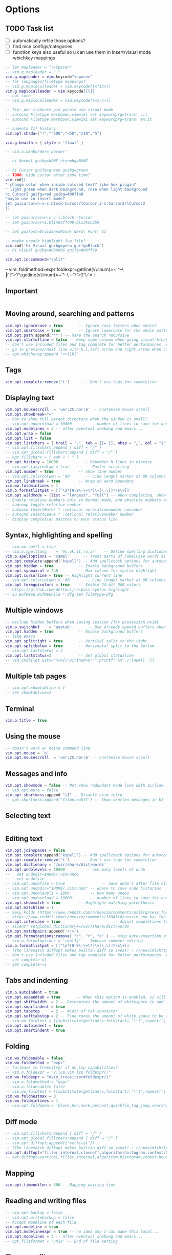 #+STARTUP: overview
#+OPTIONS: toc:2

* Options
:PROPERTIES:
:header-args: :tangle  ~/.config/nvim/lua/config/options.lua
:END:
** TODO Task list
- [ ] automatically refile those options?
- [ ] find nice configs/categories
- [ ] function keys also useful so u can use them in insert/visual mode whichkey mappings

#+begin_src lua
-- let mapleader = "\<Space>"
-- vim.g.mapleader = " "
vim.g.mapleader = vim.keycode"<space>"
-- for languages/filetype mappings?
-- vim.g.maplocalleader = vim.keycode[[<f15>]]
vim.g.maplocalleader = vim.keycode[[\]]
-- not sure
-- vim.g.maplocalleader = vim.keycode[[<c-c>]]

-- Tip: per tradurre più parole usa visual mode
-- autocmd Filetype markdown,vimwiki set keywordprg=trans\ :it
-- autocmd Filetype markdown,vimwiki set keywordprg=trans\ en:it

-- aumenta fzf history
vim.opt.shada={"!","'500","<50","s10","h"}

vim.g.health = { style = 'float' }

-- vim.o.winborder='border'

-- hi Normal guibg=NONE ctermbg=NONE

-- hi Cursor guifg=green guibg=green
-- TODO: hide cursor after some time?
vim.cmd[[
" change color when inside colored text? like hex plugin?
" light green when dark background, rose when light background
hi Cursor2 guifg=red guibg=#00ffa0
"maybe use in insert mode?
set guicursor=n-v-c:block-Cursor/lCursor,i-n:Cursor2/lCursor2
]]

-- set guicursor=n-c-v-i:block-nCursor
-- set guicursor=i:blinkoff400-blinkon250

-- set guifont=DroidSansMono\ Nerd\ Font\ 11

-- maybe create highlight.lua file?
vim.cmd('hi Visual guibg=peru guifg=Black')
-- hi Visual guibg=#000066 guifg=#00ff99

vim.opt.inccommand="split"
#+end_src

-- vim: foldmethod=expr foldexpr=getline(v\:lnum)=~'^--\ ┣'?'>1'\:getline(v\:lnum)=~'^--\ ─'?'>2'\:'=':

** Important
#+begin_src lua
#+end_src

** Moving around, searching and patterns
#+begin_src lua
vim.opt.ignorecase = true       -- Ignore case letters when search
vim.opt.smartcase = true        -- Ignore lowercase for the whole pattern
vim.opt.path:append('**') -- make the search recursive
vim.opt.startofline = false -- Keep same column when going visual-block column
-- don't use included files and tag complete for better performances. Add this to your vimrc for these options :
-- go to previous/next line with h,l,left arrow and right arrow when cursor reaches end/beginning of line
-- opt.whichwrap:append "<>[]hl"
#+end_src

** Tags
#+begin_src lua
vim.opt.complete:remove('t')      -- Don't use tags for completion
#+end_src

** Displaying text
#+begin_src lua
vim.opt.mousescroll  = 'ver:25,hor:6' -- Customize mouse scroll
vim.opt.showbreak="↪"
-- how to show full parent directory when the window is small?
-- vim.opt.undoreload = 10000        -- number of lines to save for undo
vim.opt.modelines = 3 -- after eventual shebang and emacs...
vim.opt.wrap = false
vim.opt.list = false
vim.opt.listchars = { trail = "-", tab = [[▸ ]], nbsp = "␣", eol = "$", extends = "❯", precedes ="❮" }
-- vim.opt.fillchars:append { diff = "╱" }
-- vim.opt_global.fillchars:append { diff = "╱" }
-- opt.fillchars = { eob = " " }
vim.opt.history = 10000           -- Remember N lines in history
-- vim.opt.lazyredraw = true       -- Faster scrolling
vim.opt.number = true           -- Show line number
-- vim.opt.colorcolumn = '80'      -- Line lenght marker at 80 columns
vim.opt.linebreak = true        -- Wrap on word boundary
vim.wo.foldminlines = 1
vim.o.formatlistpat = [[^\s*[0-9\-\+\*]\+[\.\)]*\s\+]]
vim.opt.wildmode = {list = "longest", "full"} -- When completing, show all options, insert common prefix, then iterate
-- Enable relative numbers only in Normal mode, and absolute numbers only in Insert mode
-- augroup toggle_relative_number
-- autocmd InsertEnter * :setlocal norelativenumber nonumber
-- autocmd InsertLeave * :setlocal relativenumber number
-- display completion matches on your status line
#+end_src

** Syntax, highlighting and spelling
#+begin_src lua
-- vim.wo.spell = true
-- vim.o.spelllang    = 'en,uk,it,ru,ar'   -- Define spelling dictionaries
vim.o.spelloptions = 'camel'      -- Treat parts of camelCase words as seprate words
vim.opt.complete:append('kspell') -- Add spellcheck options for autocomplete
vim.opt.hidden = true           -- Enable background buffers
vim.opt.synmaxcol = 240         -- Max column for syntax highlight
vim.opt.cursorline = true -- Highlight current line
-- vim.opt.colorcolumn = '80'      -- Line lenght marker at 80 columns
vim.opt.termguicolors = true    -- Enable 24-bit RGB colors
-- https://github.com/dettonijr/spass-syntax-highlight
-- au BufRead,BufNewFile *.dfg set filetype=dfg
#+end_src

** Multiple windows
#+begin_src lua
-- exclude hidden buffers when saving session {for possession.nvim}
vim.o.switchbuf    = 'usetab'       -- Use already opened buffers when switching
vim.opt.hidden = true           -- Enable background buffers
-- like emacs
vim.opt.splitright = true       -- Vertical split to the right
vim.opt.splitbelow = true       -- Horizontal split to the bottom
-- vim.opt.laststatus = 2
vim.opt.laststatus=3            -- Set global statusline
-- vim.cmd[[let &stc='%=%{v:virtnum>0?"":printf("%X",v:lnum)} ']]
#+end_src

** Multiple tab pages
#+begin_src lua
-- vim.opt.showtabline = 1
-- set showtabline=2
#+end_src

** Terminal
#+begin_src lua
vim.o.title = true
#+end_src

** Using the mouse
#+begin_src lua
-- doesn't work w/ noice command line
vim.opt.mouse = 'a'
vim.opt.mousescroll  = 'ver:25,hor:6' -- Customize mouse scroll
#+end_src

** Messages and info
#+begin_src lua
vim.opt.showmode = false -- Not show redundant mode line with airline
-- vim.opt.more = false
vim.opt.shortmess:append "sI" -- Disable nvim intro
-- opt.shortmess:append('filmnrxoOtT') -- Show shorten messages in UI
#+end_src

** Selecting text
#+begin_src lua
#+end_src

** Editing text
#+begin_src lua
vim.opt.joinspaces = false
vim.opt.complete:append('kspell') -- Add spellcheck options for autocomplete
vim.opt.complete:remove('t')      -- Don't use tags for completion
vim.opt.dictionary = '/usr/share/dict/words'
vim.opt.undolevels = 10000         -- use many levels of undo
--   set undodir=$HOME/.vim/undo
--   set undofile 
-- vim.opt.undofile = true                -- Save undo's after file closes
-- vim.opt.undodir="$HOME/.vim/undo" -- where to save undo histories
-- vim.opt.undolevels = 1000         -- How many undos
-- vim.opt.undoreload = 10000        -- number of lines to save for undo
vim.opt.showmatch = true        -- Highlight matching parenthesis
vim.opt.matchtime = 1
-- Sexy Folds (https://www.reddit.com/r/neovim/comments/psl8rq/sexy_folds/)
-- https://www.reddit.com/r/neovim/comments/1h34lr4/neovim_now_has_the_builtin_lsp_folding_support/
vim.opt.infercase = true                       -- Adjust completions to match case
-- silent! setglobal dictionary+=/usr/share/dict/words
vim.opt.matchpairs:append('<:>')
vim.opt.formatoptions:remove{ "c", "r", "o" } -- stop auto-insertion of comment symbols.
-- vim.o.formatoptions = 'rqnl1j' -- Improve comment editing
vim.o.formatlistpat = [[^\s*[0-9\-\+\*]\+[\.\)]*\s\+]]
-- [The linematch diffopt makes builtin diff so sweat! : r/neovim](https://www.reddit.com/r/neovim/comments/1ihpvaf/the_linematch_diffopt_makes_builtin_diff_so_sweat/)
-- don't use included files and tag complete for better performances. Add this to your vimrc for these options :
-- set complete-=t
-- set complete-=i
#+end_src

** Tabs and indenting
#+begin_src lua
vim.o.autoindent = true
vim.opt.expandtab = true       -- When this option is enabled, vi will use spaces instead of tabs
vim.opt.shiftwidth  = 2 -- Determines the amount of whitespace to add in normal mode
vim.opt.smartindent = true
vim.opt.tabstop     = 2 -- Width of tab character
vim.opt.softtabstop = 2 -- Fine tunes the amount of white space to be added
-- vim.wo.foldtext = [[substitute(getline(v:foldstart),'\\t',repeat('\ ',&tabstop),'g').'...'.trim(getline(v:foldend)) ]]
vim.opt.autoindent = true
vim.opt.smartindent = true
#+end_src

** Folding
#+begin_src lua
vim.wo.foldenable = false
vim.wo.foldmethod = "expr"
-- fallback to treesitter if no lsp capabilities?
-- vim.o.foldexpr = "v:lua.vim.lsp.foldexpr()"
vim.wo.foldexpr = "nvim_treesitter#foldexpr()"
-- vim.o.foldmethod = "expr"
-- vim.o.foldenable= false
-- vim.wo.foldtext = [[substitute(getline(v:foldstart),'\\t',repeat('\ ',&tabstop),'g').'...'.trim(getline(v:foldend)) ]]
vim.wo.foldnestmax = 3
vim.wo.foldminlines = 1
-- vim.opt.foldopen = 'block,hor,mark,percent,quickfix,tag,jump,search,undo' -- What movements open folds
#+end_src

** Diff mode
#+begin_src lua
-- vim.opt.fillchars:append { diff = "╱" }
-- vim.opt_global.fillchars:append { diff = "╱" }
-- vim.opt.diffopt:append({'vertical'})
-- [The linematch diffopt makes builtin diff so sweat! : r/neovim](https://www.reddit.com/r/neovim/comments/1ihpvaf/the_linematch_diffopt_makes_builtin_diff_so_sweat/)
vim.opt.diffopt="filler,internal,closeoff,algorithm:histogram,context:5,linematch:60"
-- set diffopt=vertical,filler,internal,algorithm:histogram,indent-heuristic
#+end_src

** Mapping
#+begin_src lua
vim.opt.timeoutlen = 500 -- Mapping waiting time
#+end_src

** Reading and writing files
#+begin_src lua
-- vim.opt.backup = false
-- vim.opt.writebackup = false
-- Accept modeline of each file
vim.opt.modeline = true
vim.opt.modelineexpr = true -- no idea why I can make this local...
vim.opt.modelines = 3 -- after eventual shebang and emacs...
-- opt.fileformat = 'unix' -- End of file setting
#+end_src

** The swap file
#+begin_src lua
-- how to show full parent directory when the window is small?
-- vim.opt.swapfile = false
vim.opt.updatetime = 250        -- ms to wait for trigger an event
#+end_src

** Command line editing
#+begin_src lua
vim.opt.history = 10000           -- Remember N lines in history
vim.opt.wildmode = {list = "longest", "full"} -- When completing, show all options, insert common prefix, then iterate
vim.opt.wildignore = 'deps,.svn,CVS,.git,.hg,*.o,*.a,*.class,*.mo,*.la,*.so,*.obj,*.swp,*.jpg,*.png,*.xpm,*.gif,.DS_Store,*.aux,*.out,*.toc'
-- ignore builtin colorschemes for Snacks.picker.colorschemes()
vim.opt.wildignore:append(vim.api.nvim_get_runtime_file("colors/*.{vim,lua}", true))
vim.opt.wildmenu = true
#+end_src

** Executing external commands
#+begin_src lua
#+end_src

** Running make and jumping to errors (quickfix)
#+begin_src lua
#+end_src

** Language specific
#+begin_src lua
#+end_src

** Multi-byte characters
#+begin_src lua
-- opt.fileencoding = 'utf-8'
vim.opt.encoding = "utf-8"
#+end_src

** Various
#+begin_src lua
vim.g.sessionoptions = "buffers,curdir,folds,help,tabpages,winsize,terminal" -- removed blank
vim.opt.sessionoptions:remove('buffers')
vim.wo.signcolumn = "yes:1"
vim.o.exrc=true
#+end_src

** TODO Refile
#+begin_src lua
vim.o.pumborder = 'rounded'
vim.api.nvim_set_hl(0, 'Pmenu', { bg = 'NONE' })
vim.api.nvim_set_hl(0, 'PmenuBorder', { bg = 'NONE', fg = "#CC6600" })
#+end_src

* Keymaps
:PROPERTIES:
:header-args: :tangle  ~/.config/nvim/lua/config/keymaps.lua
:END:

** Conventions
- Never use literal spaces in a mapping, use <space> (formatting may take those away and it's more explicit):
  - be explicit with final space: ={ '<leader>gC', ':Git commit -v -q<space>' }=
- Don't use leader(s) mappings for operators (ex: surround), use them for general plugin mappings that don't define an operator (or text object of course)
- Capitalize desc field: rg 'desc\s*=\s*\W+[a-z]' --vimgrep |v -q-
- Take inspiration from emacs/nano mappings 

** Task list

- [ ] Translation: ~ -> synonym (Google):-nnoremap <leader>~ thesanosaurus :)) (google trans command line synonym)

#+begin_src lua
-- find better way for comment string of multiple chars
-- vim: foldmethod=expr foldexpr=getline(v\:lnum)=~'^--\ ┣'?'>1'\:getline(v\:lnum)=~'^--\ ─'?'>2'\:'=':

---see https://github.com/nvim-mini/mini.nvim/blob/91f7a680fe5765b68456ab6e7b910d478da083b9/lua/mini/basics.lua#L548-L549

-- https://gist.github.com/kawarimidoll/496cb16b40af33e8d84daff6dde8a16f
-- maybe use 'a' like in :h 'mouse'
-- local all = vim.fn.split('nvsxoilct', [[.\zs]])
local all = vim.fn.split('nvsxoilt', [[.\zs]])
-- modes = { "n", "v", "x", "s", "o", "i", "c", "t" },

 -- scriptease mapping? fallback to that/syntax if no treesitter...
 -- works with right click too
vim.keymap.set('n', 'zS', '<cmd>Inspect<CR>')

---see [How to insert newline without entering insert mode? : r/neovim](https://www.reddit.com/r/neovim/comments/10kah18/how_to_insert_newline_without_entering_insert_mode/)
-- Add empty lines before and after cursor line
-- vim.keymap.set('n', '<c-s-cr>', "<Cmd>call append(line('.') - 1, repeat([''], v:count1))<CR>")
-- vim.keymap.set('n', '<c-cr>', "<Cmd>call append(line('.'),     repeat([''], v:count1))<CR>")

-- add mapping in visual mode for commenting and adding todo, etc... (using v:count and gc), like 4gc for HACK or something

-- vim.keymap.set('n','<leader>N','<cmd>tabnew|e /tmp/notes.anki|set ft=anki<cr>')
-- vim.cmd[[
-- " I'd like to know if there's not a window above, if not use <c-w>j
-- nnoremap <expr> k v:count1>=line('.')?'<c-w>k':'k'
-- " I'd like to know if there's not a window below, if not use <c-w>k
-- nnoremap <expr> j v:count1>line('$')-line('.')?'<c-w>j':'j'
-- nnoremap <expr> h v:count1>=charcol('.')?'<c-w>h':'h'
-- nnoremap <expr> l v:count1>charcol('$')-1-charcol('.')?'<c-w>l':'l'
-- ]]

-- /usr/local/share/nvim/runtime/doc/cmdline.txt
-- how to never make it quit? like a repl
vim.cmd([[autocmd CmdwinEnter * map <buffer> <C-CR> <CR>q:]])

-- vim-for-php-programmers.pdf
-- map CTRL-L to piece-wise copying of the line above the current one
-- vim.keymap.set('i','<C-L>', '@@@<ESC>hhkywjl?@@@<CR>P/@@@<CR>3s')
-- fixa per copiare word?
-- these two show up in which-key, FIX
-- vim.keymap.set('i','yW', '@@@<ESC>hhkywjl?@@@<CR>P/@@@<CR>3s')
-- vim.keymap.set('i','yw', '@@@<ESC>hhjywkl?@@@<CR>P/@@@<CR>3s')

-- paste but leave empty lines above/below
-- vim.keymap.set('n', "<KEY>",[[o<esc>p]])
-- vim.keymap.set('n', "<KEY>",[[O<esc>P]])

-- vim.keymap.set('n', 'z<C-g>', "<cmd>call setreg('+', getreg('%').'#'.line('.'))<CR><C-g>")

-- vim.keymap.set('c', '<c-s>', "submatch")
-- check if \= before though
-- vim.keymap.set('c', '\d (da 0 a 9)', "submatch (da0 a 9)")

-- kinda cool: mappings similar to the one with <++> as placeholder
-- vim.keymap.set('n', '<space><space>', "<CMD>bmod<CR>")

--select whatever's just been pasted, or read into the buffer via :r! etc, respecting line/char visual mode. (https://www.reddit.com/r/vim/comments/4aab93/weekly_vim_tips_and_tricks_thread_1/)
-- vim.keymap.set('n', 'gV', function() return '`[' .. vim.fn.strpart(vim.fn.getregtype(), 0, 1) .. '`]' end, { expr = true })
vim.keymap.set('n', 'gV', function() vim.api.nvim_feedkeys("`[" .. vim.fn.strpart(vim.fn.getregtype(), 0, 1) .. "`]", "n", false) end, { desc =  "Switch to VISUAL using last paste/change" })

-- vim.keymap.set("n", "gV", [['`[' . strpart(getregtype(), 0, 1) . '`]']], { expr = true })

-- TODO: control
vim.keymap.set('!',[[<M-\>]], [[<CMD>s/\(^.*\zs\(\s*\)\)\%#\s*/\=cursor(0,strlen(submatch(1))-strlen(submatch(2)))<CR>]])

-- vim.keymap.set('n', '<C-S-R>', "<CMD>exec 'undo' undotree()['seq_last']<CR>")

-- https://github.com/LazyVim/LazyVim/blob/13a4a84e3485a36e64055365665a45dc82b6bf71/lua/lazyvim/config/keymaps.lua#L64
-- Add undo break-points
vim.keymap.set("i", ",", ",<c-g>u")
vim.keymap.set("i", ".", ".<c-g>u")
vim.keymap.set("i", ";", ";<c-g>u")
vim.keymap.set("t", "<s-esc>", [[<c-\><c-n>]])
-- vim.keymap.set("n", "<s-esc>", [[]])

#+end_src

** File Operations
#+begin_src lua
-- INFO: "<C-R>=expand("%:t")<CR>" -> expands the current filename in the command line

-- from https://yazi-rs.github.io/docs/quick-start
-- what about g<c-y>? y and then modifier?
vim.keymap.set('n', [[<space>yy]], [[<cmd>let @" = expand("%:p")->fnamemodify(':~')   | echo 'cb> ' . @"<CR>]])
vim.keymap.set('n', [[<space>yd]], [[<cmd>let @" = expand("%:p:h")->fnamemodify(':~') | echo 'cb> ' . @"<CR>]])
vim.keymap.set('n', [[<space>yf]], [[<cmd>let @" = expand("%:p:t")->fnamemodify(':~') | echo 'cb> ' . @"<CR>]])
-- n stands for name? good if so
vim.keymap.set('n', [[<space>yn]], [[<cmd>let @" = expand("%:p:r")->fnamemodify(':~') | echo 'cb> ' . @"<CR>]])
-- yank filename + line [souce :))]
vim.keymap.set('n', [[<space>yl]], [[<cmd>let @" = expand("%:p")->fnamemodify(':~') .. ":" .. line(".")   | echo 'cb> ' . @"<CR>]])

-- also create concatente yank
-- create also for normal mode
-- maybe also add last line?
vim.keymap.set('x','<space>y',function()
		  vim.cmd.norm('y')
        vim.fn.setreg(vim.v.register, vim.list_extend({vim.fn.fnamemodify(vim.fn.expand("%:p"),':~') .. ":" .. vim.fn.line("'<")},vim.fn.getreg(vim.v.register,'',true)))
end)

-- create one that instead insert the current block header (function, class, etc...) with its line number ofc (for context)
-- vim.keymap.set('x','<leader>y',function()

vim.keymap.set('n','<leader>gg','<cmd>w !gh gist create -<cr>',{desc="Create private gist"})
vim.keymap.set('x','<leader>gg',':w !gh gist create -<cr>',{desc="Create private gist"})
vim.keymap.set('n','<leader>gG','<cmd>w !gh gist create -p -<cr>',{desc="Create public gist"})
vim.keymap.set('x','<leader>gG',':w !gh gist create -p -<cr>',{desc="Create public gist"})

-- ┣ Insert and append inside text object
-- https://gist.github.com/wellle/9289224

-- usa kanata for these, and/or comfy j<.> mapping in insert mode
vim.cmd([[
" insert and append inside text object (it's cool with remote flash.nvim's operator)
" use same mappings as adding separator at start/end of line, like <leader>, (start) | ,: (end) -> c (or other letter) <leader> | c:
" nnoremap <silent> s :set opfunc=Append<CR>g@
" nnoremap <silent> S :set opfunc=Insert<CR>g@

"nnoremap <silent> <A-h> :set opfunc=Insert<CR>g@
"nnoremap <silent> <A-l> :set opfunc=Append<CR>g@
" actually useless, since you have 4 combinations with {A,I} and {a,i}
" nnoremap <silent> <f13>k :set opfunc=Append<CR>g@
" nnoremap <silent> <f13>j :set opfunc=Insert<CR>g@

" maybe make this work with mini-ai and also make four mappings: {before,after}\ {initial,final}\ text\ object\; (MiniAi.move_cursor() and g[)
" actually it already works: sib, sab, Sib, Sab
function! Append(type, ...)
" change inside n character? use v:count (or to add spaces/newlines)
" normal! `]
normal! `]
" make this work with treesitter-textobjects like loop, etc... (modify if condition); actually, you could do cIVif to force linewise motion
if a:type == 'char'
call feedkeys("a", 'n')
else
call feedkeys("o", 'n')
endif
endfunction
function! Insert(type, ...)
normal! `[
if a:type == 'char'
call feedkeys("i", 'n')
else
call feedkeys("O", 'n')
endif
endfunction


]])

-----------------------------------------------------------
---- How to apply operator to all text objects inside a region?
-----------------------------------------------------------

---@see https://github.com/ibhagwan/fzf-lua/issues/532#issuecomment-1269523365
vim.keymap.set('t', '<M-r>', [['<C-\><C-N>"'.nr2char(getchar()).'pi']], { expr = true })

-- https://github.com/rdpopov/nvim-sak
-- TODO: just one undo block?
vim.keymap.set('x','<space><space>', ":normal ",{desc="Execute normal mode command over visual selection"})

-- https://www.reddit.com/r/neovim/comments/pibo9c/how_to_focus_an_opened_floating_window/
-- <c-w><space> similar to i3 mapping win+space
vim.cmd([[function! s:GotoFirstFloat() abort
for w in range(1, winnr('$'))
let c = nvim_win_get_config(win_getid(w))
if c.focusable && !empty(c.relative)
execute w . 'wincmd w'
endif
endfor
endfunction
noremap <f16><space> :<c-u>call <sid>GotoFirstFloat()<cr>]])

-- vim.cmd[[cmap <M-C-e> <c-\>eexpandcmd(getcmdline())<CR>]]
vim.keymap.set('c','<M-C-e>',[[<c-\>eexpandcmd(getcmdline())<CR>]])

-- https://www.reddit.com/r/neovim/comments/1be2fty/comment/kusw4dl/?utm_source=share&utm_medium=web3x&utm_name=web3xcss&utm_term=1&utm_content=share_button
-- vim.keymap.set('i', 'df', '<c-o>', { desc = 'Ergonomic <C-o>' })
-- vim.keymap.set('i', 'fd', '<c-o>', { desc = 'Ergonomic <C-o>' })
-- vim.keymap.set('i', 'jd', '<c-o>', { desc = 'Ergonomic <C-o>' })

-- endif
-- doesn't seem to work in kitty
-- vim.keymap.set('n','<c-s-k>','<CMD>exe "abo " ..  (v:count ?? "") .. "split"<cr>')
-- vim.keymap.set('n','<c-s-h>','<CMD>exe "abo " ..  (v:count ?? "") .. "vsplit"<cr>')
-- vim.keymap.set('n','<c-s-j>','<CMD>exe "rightbelow " ..  (v:count ?? "") .. "split"<cr>')
-- vim.keymap.set('n','<c-s-l>','<CMD>exe "rightbelow " ..  (v:count ?? "") .. "vsplit"<cr>')
-- -- cool mappings
-- vim.keymap.set('n','<c-w>k','<CMD>exe "abo " ..  (v:count ?? "") .. "new|startinsert"<cr>')
-- vim.keymap.set('n','<c-w>h','<CMD>exe "abo " ..  (v:count ?? "") .. "vnew|startinsert"<cr>')
-- vim.keymap.set('n','<c-w>j','<CMD>exe "rightbelow " ..  (v:count ?? "") .. "new|startinsert"<cr>')
-- vim.keymap.set('n','<c-w>l','<CMD>exe "rightbelow " ..  (v:count ?? "") .. "vnew|startinsert"<cr>')
-- vim.keymap.set('n','<c-w><c-k>','<CMD>exe "abo " ..  (v:count ?? "") .. "new|startinsert"<cr>')
-- vim.keymap.set('n','<c-w><c-h>','<CMD>exe "abo " ..  (v:count ?? "") .. "vnew|startinsert"<cr>')
-- vim.keymap.set('n','<c-w><c-j>','<CMD>exe "rightbelow " ..  (v:count ?? "") .. "new|startinsert"<cr>')
-- -- pressing <c-o>telescope filetype inserts an A randomly
-- vim.keymap.set('n','<c-w><c-l>','<CMD>exe "rightbelow " ..  (v:count ?? "") .. "vnew|startinsert"<cr>')
-- :[count]winc[md] {arg} solution???

-- Fullscreen buffer
-- nnoremap <leader>f :tab split<CR>

--nnoremap <silent> <leader>t :w !trans :it ''<cr>
-- nnoremap <silent> cot :w !trans :it ''<cr>
-- Uppercase letters are supercharged versions of the corrisponding lowercase letters
-- nnoremap <silent> coT :exe 'w !trans -b :'.input('> ').' ""'<cr>
-- nnoremap <silent> <leader>T :exe 'w !trans -b :'.input('> ').' ""'<cr>



-- paste (from https://github.com/aligrudi/neatvi)
-- can't use in command-line mode sadly
-- inoremap <c-p> <c-r>+
-- ino <silent><expr> <c-p> pumvisible() ? "\<c-p>" : "\<c-r>+"

-- cnoremap <C-R><C-L> <C-R>=substitute(getline('.'), '^\s*', '', '')<CR>
--
-- add mapping that pastes but with a space before


-- ZJ AND ZK FOR OPENED FOLD?
--  go to the header one level down/up
-- nnoremap zK 2[zzz
-- nnoremap zJ 2]zzz

-- ┣ Edit

-- kanata k: also mnemonic for keyboard
vim.api.nvim_exec2([=[
for f in readdir(expand('~/dotfiles'),{f->f=~'^[^_].\+[[:alpha:]|].org$'})
		call v:lua.vim.keymap.set('n','<leader>e'.f[0],"<cmd>drop ~/dotfiles/".fnameescape(f).."<cr>",#{desc: f[:-6]..(f[-5:-5]=~'\a'?f[-5:-5]:'')})
endfor
for f in readdir(expand('~/dotfiles'),{f->f=~'^[^_].\+[^[:alpha:]|].org$'})
	call v:lua.vim.keymap.set('n','<leader>e'.f[-5:-5],"<cmd>drop ~/dotfiles/".fnameescape(f).."<cr>",#{desc: f[:-6]})
endfor
]=],{})

-- -- magari versione uppercase per scripts?
-- -- vim.keymap.set('n','<leader>eq',function() return [[<CMD>tab drop ~/.config/nvim/]] .. vim.bo.filetype .. [[/query.scm<cr>]] end,{expr = true, desc="Treesitter queries"})
-- -- select one plugin file and then list all plugins inside (like for ex first select treesitter and then open telescope again and list textobjects, context, and jump to the corresponding spec) {lazy treesitter}
-- -- magari append `` to end of mapping
vim.keymap.set('n','<space>ev', [[<CMD>drop ~/.config/nvim/config.org<cr>]],{desc="Vim"})
-- vim.keymap.set('n','<space>ez', [[<CMD>tab drop ~/.config/zellij/config.kdl<cr>]],{desc="Zellij"})
vim.keymap.set('n','<space>ee', [[<CMD>drop ~/.config/emacs/config.org<cr>``]],{desc="Emacs"})
vim.keymap.set('n','<space>e<cr>', [[<CMD>drop ~/dotfiles/_ghostty.org<cr>``]],{desc="Ghostty"})
-- -- vim.keymap.set('n','<space>eq', [[<CMD>tab drop ~/.config/qutebrowser/config.py<cr>]],{desc="Qutebrowser"})
-- vim.keymap.set('n','<space>el', [[<CMD>tab drop ~/.config/lazygit/config.yml<cr>]],{desc="Lazygit"})

-- wait for these to get into neovim core
-- operator mapping?
vim.keymap.set({'n', 'x'}, 'g}', "<CMD>'}-<CR>")
vim.keymap.set({'n', 'x'}, 'g{', "<CMD>'{+<CR>")

-- Centering :substitute matches
-- would be cool to have presubstitute autocommand to use this option...
-- com! -nargs=* -complete=command ZZWrap let &scrolloff=999 | exec <q-args> | let &so=0
-- noremap <Leader>sc :ZZWrap %s///gc<Left><Left><Left><Left>
-- add slash (didn't want to use arrow keys)
-- noremap <Leader>sc :ZZWrap %s//gc<Left><Left><Left>

-- posizionati sulla riga adeguata
-- delete duplicate
-- <leader>d for debugging?
-- vim.keymap.set('x','<leader>dd',[[:!awk '\!NF <Bar><Bar> \!x[$0]++'<CR>]],{silent=true})
-- ignore whitespace?
-- Make it an operator like dD (same thing with deleting empty lines (maybe dS?))
-- vim.keymap.set('x','<leader>DD',[[:!awk '\!NF <Bar><Bar> \!x[$0]++'<CR>]],{silent=true})
vim.keymap.set('x','<BS>',[[:!awk '\!NF <Bar><Bar> \!x[$0]++'<CR>]])
-- S in shift sta per space (space remove mnemonic)
-- maybe s-bs to remove duplicates ignoring whitespace?
vim.keymap.set('x','<S-BS>',[[:g/^$/d_<CR>]])
-- vim.keymap.set('x','<a-BS>',[=[:g/^\s\+$/d_<CR>]=])
vim.keymap.set('x','<a-BS>',[[:g/^\s*$/d_<CR>]])
vim.keymap.set('x','<c-BS>',[[:s/\s\+$<CR>]])

-- use substitute to delete everything that's not an url in lines before passing to curl...
vim.keymap.set('n','<space>#',[[<CMD>echo (systemlist("xidel --input-format html -e 'normalize-space(//title)' " .string(shellescape(matchstr(getline("."),'https\=:\/\/[^ ]*'))))[0])<cr>]], {desc="Show URL title"})
-- how to display title like dunstify? so for ex you could do it for youtube links: YT\nTITLE
-- vim.keymap.set('n','<leader>ti',[[<CMD>echo luaeval('vim.notify(_A)',trim(systemlist("xidel --input-format html -e //title " .string(shellescape(matchstr(getline("."),'https\=:\/\/[^ ]*'))))[0]))<cr>]], {silent=true})
-- add error handling (video removed, etc...)
-- to avoid pressing ENTER... exe "set cmdheight=".line("'>")-line("'<) ... command ... set cmdheight=1
-- xnoremap <silent><silent>  <leader>st :<c-u>echo join(systemlist("htmlq meta[property=\"og\\:title\"] --attribute content -f <(curl -Ls " .join(getline("'<","'>")).")"),"\n")<cr>

-- blockdenting {Is there a pretty-printer (formatter) for Perl? [perlfaq3]}
-- map! <c-o> {<cr>}<esc>O<c-t>
-- inoremap <c-o> {<cr>}<esc>O<c-t>
-- inoremap <c-b> {<cr>}<esc>O<c-t>
-- ce gia autoindent no?
-- inoremap <c-b> {<cr>}<esc>O
-- magari usare shellescape no eh? sytemlist also?
-- vim.cmd([[exe "inoremap <a-r> \<c-r>=systemlist('')[0]<left><left><left><left><left>"]])

-- you can type \zz to toggle the value of 'scrolloff' between 0 and 999: 
-- nnoremap <Leader>zz :let &scrolloff=999-&scrolloff<CR>

-- nnoremap <a-r> :mode<cr>

-- vnoremap g/ <ESC>/\%V

-- vertical scope
-- note: g? in the example overwrites the superfun native rot13 command
-- nnoremap <expr> g/ '/<C-u>\%>'.(col(".")-v:count1).'v\%<'.(col(".")+v:count1).'v'
-- nnoremap <expr> g? '?<C-u>\%>'.(col(".")-v:count1).'v\%<'.(col(".")+v:count1).'v'

-- End macros in command mode
-- cnoremap <c-q> <c-f>i<c-o>q

-- maybe to a textyankpost and let @"=@1?
-- smart dd (https://www.reddit.com/r/neovim/comments/w0jzzv/comment/igfjx5y/)
-- What if there's a v:count?
-- do it for x,c, etc... also for stuff like d2j if all are blank lines...
vim.keymap.set( "n", "dd", function() return vim.api.nvim_get_current_line():match("^%s*$") and '"_dd' or 'dd' end, { expr = true } )

-- Remove last character from line
-- mapping comodo, usa middle finger per entrambi i tasti
-- Make those work with v:count and dot-repeat
-- what about these in insert mode?
-- use repeat#set?
-- use a 1-letter mapping? like ctrl (maybe modifier)
vim.keymap.set("n", "dx", 'm`$"_x``')
-- vim.keymap.set("n", "dX", 'm`^"_x``')
vim.keymap.set("n", "dX", 'm`0"_x``h')

-- create mapping in insert mode to go back to previous quote if inside string, previous brace if inside parenthesis, etc...

-- ┣ diff mappings

-- add mapping that doesn't show context lines
-- use <c-w>o instead of going to other window and deleting it...
-- vim.keymap.set('n', "dO",[[<cmd>DiffOrig<CR>]])
-- like emacs mapping

vim.keymap.set('n', "d=",[[<cmd>DiffOrig<CR>]])
-- vim.keymap.set("n", "du", '<CMD>diffupdate!<CR>')

-- telescope or maybe even create hydra for diffopt options to test diffs
-- vim.keymap.set("n", "d" .. vim.g.tleader, ':set diffopt=$(telescope list diffopt options)')
-- add multiple selection option? separate by commas?
vim.keymap.set("n", "dO", function()
		  -- TODO: parsa vimdoc
		  vim.ui.select({
			'filler',
			'context:{n}',
			'iblank',
			'icase',
			'iwhite',
			'iwhiteall',
			'iwhiteeol',
			'horizontal',
			'vertical',
			'closeoff',
			'hiddenoff',
			'foldcolumn:{n}',
			'followwrap',
			'internal',
			'indent-heuristic',
			'linematch:{n}',
			'algorithm:{text}',
				}, {
			prompt = 'Select diffopt option:',
			format_item = function(item)
			   -- show help description on preview
			   return item
			end,
				   }, function(choice)
			-- also add option to remove
			-- open secondo telescope with algorithm options
			-- if choice == 'algorithm:{text}' then
			if choice:sub(#choice) == '}' then

			   if choice == 'algorithm:{text}' then
			      -- maybe remove algorithm if already there?
			      vim.ui.select({ 'myers', 'minimal', 'patience', 'histogram' }, { prompt = 'Select algorithm:'}, function(algorithm) vim.opt.diffopt:append('algorithm:' .. algorithm) end)
			   else
			      choice = vim.fn.substitute(choice,'{n}$','','')
			      vim.ui.input({ prompt = 'Enter value for '..choice..': ' }, function(input)
				    vim.opt.diffopt:append(choice .. tonumber(input))
			      end)
			   end

			else
			   vim.opt.diffopt:append(choice)
			end
		  end)
end)

-- mapping to fold on an already-performed search:
-- fold search
-- autocmd VimEnter *.vim  normal <leader>H
-- nnoremap <expr> <silent> <leader>fs ":let @/=".string(input('Inserisci stringa: '))."\<cr>:setlocal foldexpr=(getline(v:lnum)=~@/)?0:(getline(v:lnum-1)=~@/)\\\\|\\\\|(getline(v:lnum+1)=~@/)?1:2 foldmethod=expr foldlevel=0 foldcolumn=2\<CR>"

-- Spelling (mnemonic: [z]pelling)
-- vim.keymap.set("n", "zl", function() telescope.spell_suggest() end)
-- vim.keymap.set("n", "za", "1z=") -- Autocorrect word under cursor (= select 1st suggestion)

-- quicker typing
-- vim.keymap.set("i", "!!", ' {}<Left><CR><Esc>O') -- {} with proper linebreak

-- /tmp/.mount_nvimXBe5JS/usr/share/nvim/runtime/doc/spell.txt:123
vim.cmd([[
nnoremap z?  exe 'spellrare'  expand('<cWORD>')<CR>
nnoremap z/  exe 'spellrare!' expand('<cWORD>')<CR>
]])

---@see https://github.com/mwgkgk/dotfiles/blob/48c6344109aba79edd7e30d644fd33f49a1f945d/vim/plugin/mappings.vim#L454
-- Edit previous command:
-- c-: -> misto fra : e <c-p>
-- vim.keymap.set('n',--[[<c-:>]]'<c-s-;>',':<C-p>')
-- like emacs (anche se quella era per eval, vabbe)
vim.keymap.set('n',--[[<c-:>]]'<f12><a-s-;>',':lua <C-p>')

-- Insert system() (maybe inspired by zsh?)
-- magari usa ! o $?
-- o check out emacs mappings?
vim.keymap.set('i', '<C-r>(',[[<C-r>=system('')<Left><Left>]])

-- https://vim.fandom.com/wiki/Folding_with_Regular_Expression
-- vim.keymap.set('n','z/',[[<Cmd>setlocal foldexpr=(getline(v:lnum)=~@/)?0:(getline(v:lnum-1)=~@/)\\|\\|(getline(v:lnum+1)=~@/)?1:2 foldmethod=expr foldlevel=0 foldcolumn=2<CR>]])

-- https://github.com/justinmk/config/blob/1d514cf4f154adb4995ba776e93987e221de3b64/.config/nvim/plugin/my/keymaps.lua#L4
vim.cmd[[
" copy current (relative) filename (to gui-clipboard if available)
"nnoremap "%y <cmd>let @+=fnamemodify(@%, ':.')<cr>
"nnoremap g: :lua<space>
]]

-- basically C- for vimscript, M- for lua
vim.keymap.set(all, '<M-S-;>',[[<c-\><c-n>:lua<space>]]) -- like M-: for elisp in emacs
vim.keymap.set({'c'}, '<M-p>',[[<c-u>lua <c-p>]])
vim.keymap.set({'c'}, '<M-n>',[[<c-u>lua <c-n>]])

-- https://www.reddit.com/r/neovim/comments/1k27y0t/go_back_to_the_start_of_a_search_for_the_current/
-- All the ways to start a search, with a description
local mark_search_keys = {
   ["/"] = "Search forward",
   ["?"] = "Search backward",
   ["*"] = "Search current word (forward)",
   ["#"] = "Search current word (backward)",
   ["£"] = "Search current word (backward)",
   ["g*"] = "Search current word (forward, not whole word)",
   ["g#"] = "Search current word (backward, not whole word)",
   ["g£"] = "Search current word (backward, not whole word)",

   -- ["]]"] = "Search current word (backward, not whole word)",
   -- ["[["] = "Search current word (backward, not whole word)",
}

-- Before starting the search, set a mark `s`
for key, desc in pairs(mark_search_keys) do
   vim.keymap.set("n", key, "ms" .. key, { desc = desc })
end

-- Clear search highlight when jumping back to beginning
vim.keymap.set("n", "`s", function()
		  vim.cmd("normal! `s")
		  -- vim.cmd("normal `s")
		  vim.cmd.nohlsearch()
end)

-- demicolon?
-- for _, bracket in ipairs{"[","]"} do
-- vim.keymap.set("n", bracket, function()
--     local char = vim.fn.getcharstr()
--     vim.cmd.norm(bracket..char)
--     vim.keymap.set({"n","o","x"},';', bracket..char)
--     vim.keymap.set({"n","o","x"},',', bracket..char)
-- end)
-- end

-- https://www.reddit.com/r/neovim/comments/1k4efz8/share_your_proudest_config_oneliners/
-- Duplicate line and comment the first line. I use it all the time while coding.
-- TODO: make this an operator (and preserve cursor column?)
vim.keymap.set("n", "ycc", '"yy" . v:count1 . "gcc\']p"', { remap = true, expr = true })

-- https://www.reddit.com/r/neovim/comments/1knaoni/the_most_ineffecient_shortcuts/
-- use inefficient keybindings with simpler equivalent for mappings? (find/create list for that)
-- vim.keymap.set('n','1j','...')
-- vim.keymap.set('n','1J','...')
--
-- ┣ Niceties
-- https://www.reddit.com/r/neovim/comments/1kv7som/search_within_selection_in_neovim/
vim.keymap.set('x', 'z/', '<C-\\><C-n>`</\\%V', { desc = 'Search forward within visual selection' })
vim.keymap.set('x', 'z?', '<C-\\><C-n>`>?\\%V', { desc = 'Search backward within visual selection' })
vim.keymap.set('n', 'z/', '/\\%><C-r>=line("w0")-1<CR>l\\%<<C-r>=line("w$")+1<CR>l', { desc = 'Search in viewport' })

-- similar to hyprland mapping
vim.keymap.set('n', '<space><bs>', '<cmd>restart<cr>', { desc = 'Restart Neovim' })
-- vim.keymap.set('n', '<bs>', '<cmd>restart<cr>', { desc =  "Restart" })

-- ─ comments
--local labels=vim.json.decode(vim.fn.system([[ast-grep run --pattern 'local defaults = { $$$B }' ]] .. vim.fn.stdpath('data') .. [['/lazy/todo-comments.nvim/lua/todo-comments/config.lua']] .. [[| sed 's/^[^:]\+:[0-9]\+://' | sed '1s/local defaults =/return/' | yq -pl -oj | jq '[.keywords|to_entries[]|[.key,((.value.alt) // empty)]|flatten]|map(first)']]))
-- TODO: maybe use v:count like in todo-comments? fallo per tutte le keyword (usando v:count) (per ora aggiunge v:count-1 in piu che non e male)
-- also for these you could add (identifier, like name or email for projects when you work with other people)
vim.keymap.set('n', 'gcJ', 'o<esc>V"_cx<esc><cmd>normal gcc<cr>fxa<bs><bs> TODO: ', { desc = 'TODO Below' })
-- vim.keymap.set('n', 'gcJ', 'o<esc>V"_cx<esc><cmd>normal gcc<cr>fxa<bs><bs> '..labels[vim.v.count1]..': ', { desc = 'TODO Below' })
vim.keymap.set('n', 'gcK', 'O<esc>V"_cx<esc><cmd>normal gcc<cr>fxa<bs><bs> TODO: ', { desc = 'TODO Above' })
-- vim.keymap.set('n', 'gcK', 'O<esc>V"_cx<esc><cmd>normal gcc<cr>fxa<bs><bs> '..labels[vim.v.count1]..': ', { desc = 'TODO Below' })

-- https://github.com/nvim-mini/mini.nvim/issues/321#issuecomment-1539603757
-- vim.keymap.set('n', '<M-m>', [[<Cmd>call append(line('.'), '') | call append(line('.')-1, '')<CR>]])
-- vim.keymap.set('x', '<M-m>', [[:<C-u>call append(line("'>"), '') | call append(line("'<")-1, '')<CR>]])
-- TODO: find a way to do this w/ mini.surround (it outputs ^M)
-- vim.keymap.set('n', '<M-s>', [[<Cmd>call append(line('.'), repeat(' ', indent('.')) .. '-- stylua: ignore end') | call append(line('.')-1, repeat(' ', indent('.')) .. '-- stylua: ignore start')<CR>]])
-- vim.keymap.set('x', '<M-s>', [[:<C-u>call append(line("'>"), repeat(' ', indent('.')) .. '-- stylua: ignore end') | call append(line("'<")-1, repeat(' ', indent('.')) .. '-- stylua: ignore start')<CR>]])
vim.keymap.set('n', 'gcs', [[<Cmd>call append(line('.'), repeat(' ', indent('.')) .. '-- stylua: ignore end') | call append(line('.')-1, repeat(' ', indent('.')) .. '-- stylua: ignore start')<CR>]])
-- vim.keymap.set('x', 'gcs', [[:<C-u>call append(line("'>"), repeat(' ', indent('.')) .. '-- stylua: ignore end') | call append(line("'<")-1, repeat(' ', indent('.')) .. '-- stylua: ignore start')<CR>]])
-- vim.keymap.set('x', 'gcq', [[:<C-u>call append(line("'>"), repeat(' ', indent('.')) .. '-- stylua: ignore end') | call append(line("'<")-1, repeat(' ', indent('.')) .. '-- stylua: ignore start')<CR>]])
-- and then delete ignore lines?
-- vim.keymap.set('x', 'gQ', [[:<C-u>call append(line("'>"), repeat(' ', indent('.')) .. '-- stylua: ignore end') | call append(line("'<")-1, repeat(' ', indent('.')) .. '-- stylua: ignore start')<CR>gggqG]])

-- should check if &commentstring is empty (<expr> mapping)
vim.keymap.set('n', 'gco', 'o<esc>V"_cx<esc><cmd>normal gcc<cr>fxa<bs>', { desc = 'Add Comment Below' })
vim.keymap.set('n', 'gcO', 'O<esc>V"_cx<esc><cmd>normal gcc<cr>fxa<bs>', { desc = 'Add Comment Above' })
-- check if there are @see annotations in other languages
-- fallo per tutte le annotazioni in tutti i linguaggi (usando v:count)
-- add mapping to automatically add clipboard???
-- vim.keymap.set('n', 'gcs', 'o<esc>V"_cx<esc><cmd>normal gcc<cr>fxa<bs><bs>-@see ', { desc = 'Check out Below' })
-- vim.keymap.set('n', 'gcS', 'O<esc>V"_cx<esc><cmd>normal gcc<cr>fxa<bs><bs>-@see ', { desc = 'Check out Above' })
vim.keymap.set('n', 'gc<cr>', 'o<esc>V"_cx<esc><cmd>normal gcc<cr>fxa<bs><bs>-@see ', { desc = 'Check out Below' })
vim.keymap.set('n', 'gc<s-cr>', 'O<esc>V"_cx<esc><cmd>normal gcc<cr>fxa<bs><bs>-@see ', { desc = 'Check out Above' })
-- TODO: also add annotation keymaps ---@... (or maybe snippets)

-- TODO: add block comment is newline, if it doesn't exist in the language strip newline
-- sometimes i want to enter insert mode
-- vim.keymap.set('n', 'gcp', 'o<esc>V"_cx<esc><cmd>normal gcc<cr>fx"_xp', { desc = 'Add Comment Below' })
-- vim.keymap.set('n', 'gcp', [['<cmd>let @"=@"->split("\n")->map({_,v->'.&l:commentstring[:-4].'." ".v})->join("\n")<cr>p']], { expr = true,desc = 'Add Comment Below' })
vim.keymap.set('n', 'gcp', function()
		  vim.cmd[[let @"=@"->split("\n")->map({_,v->&l:commentstring[:-4]." ".v})->join("\n")]]
end
	       , { desc = 'Add Comment Below' }) -- TODO: add v:count
vim.keymap.set('n', 'gc>p', 'o<esc>V"_cx<esc><cmd>normal gcc<cr>fx"_xp>>', { desc = 'Add Comment Below' })
vim.keymap.set('n', 'gc<p', 'o<esc>V"_cx<esc><cmd>normal gcc<cr>fx"_xp<<', { desc = 'Add Comment Below' })
vim.keymap.set('n', 'gcP', 'O<esc>V"_cx<esc><cmd>normal gcc<cr>fx"_xp', { desc = 'Add Comment Above' })
vim.keymap.set('n', 'gc>P', 'O<esc>V"_cx<esc><cmd>normal gcc<cr>fx"_xp>>', { desc = 'Add Comment Above' })
vim.keymap.set('n', 'gc<P', 'O<esc>V"_cx<esc><cmd>normal gcc<cr>fx"_xp<<', { desc = 'Add Comment Above' })
vim.keymap.set('x', 'gy', "ygvgc'>p", { remap= true,desc = 'Add Comment Above' })
---@see https://github.com/nvim-mini/mini.nvim/issues/283#issuecomment-1565259857
vim.keymap.set('x', 'gi', ':normal gcc<CR>') -- i la puoi vedere come invert TODO: fixa blank lines...

-- ─ save after exiting insert mode
-- vim.keymap.set('n','<c-w>Q','<cmd>q!<cr>')
-- https://www.reddit.com/r/emacs/comments/mtuvyw/people_should_not_bombard_newbies_with_messages/
-- nice nice just for notetaking?
-- magari crea autocmd da insert mode? cosi quando ad esempio usi <a-p> in insert mode lo
-- combina con git tracking
vim.keymap.set('i','<esc>','<esc><cmd>up<cr>')
-- one saves, the other doesn't :d
vim.keymap.set('i','<c-[>','<esc>')
-- don't work?
-- vim.keymap.set('i','<esc>',"&buftype==''?'<esc><cmd>up<cr>':'<esc>'", {expr=true})
-- vim.cmd[[inoremap<expr><esc> &buftype==''?'<esc><cmd>up<cr>':'<esc>']]
-- vim.keymap.set({'i','n'},'<f16>',function()
-- local char = vim.fn.getchar()
-- vim.cmd(char)
-- end
-- )

-- Make the dot command work as expected in visual mode
-- https://www.reddit.com/r/vim/comments/3y2mgt/
vim.keymap.set("x", ".", "<cmd>norm! .<cr>")


-- ─ for these check if buffer is modifiable
-- vim.keymap.set('n', '<s-cr>', "O<esc>O")
-- vim.keymap.set('n', '<space><space>', "]]zz", {remap=true})
-- vim.keymap.set('n', '<space><space>', "]]")
-- vim.keymap.set('n', '<space><s-space>', "[[zz", {remap=true})

-- ┣ Kanata
-- return to previous mode?

-- how to go previos mode? like one shot norm command like ^o but for all modes?
vim.keymap.set(all,'<f16>',function() return[[<c-\><c-n>]]..vim.v.count..[[<c-w>]] end,{expr=true})
#+end_src

** EMACS PARITY
mapcheck keys || emacs keys
*** <C-x>
#+begin_src lua
-- pseudo keys like in emacs for function keys (kanata?)
-- doesn't work?
-- rinomina in ctl-x-map? like in emacs
vim.keymap.set({'n','i'},'<f12><c-e>',[["<cmd>lua "..getline('.')..'<cr>']], {expr=true})
-- like in readline
vim.keymap.set({'c'},'<f12><c-e>','<c-f>')
-- vim.keymap.set({'n','i'},'<f12>h',"<cmd>norm! G$Vgg0<cr>")
vim.keymap.set({'n','o'},'<f12>h',"<cmd>norm! G$Vgg0<cr>")
vim.keymap.set('i','<f12>h',"<esc>gg0VG$<C-g>")

vim.keymap.set({'n','i'},'<f12><c-o>','<cmd>norm! cip<cr>')

vim.keymap.set({'n','i','x','o','t'},'<M-v>','<c-u>')

vim.keymap.set(all,'<f12>1',[[<c-\><c-n><cmd>wincmd o<cr>]])
vim.keymap.set(all,'<f12>0',[[<c-\><c-n><cmd>wincmd c<cr>]])
vim.keymap.set(all,'<f12>+',[[<c-\><c-n><cmd>wincmd =<cr>]])

-- to use for example in multicursors mode
vim.keymap.set(all,'<f12>(',[[<c-\><c-n><cmd>norm! qqqqq<cr>]])
vim.keymap.set(all,'<f12>)',[[<c-\><c-n><cmd>norm! q<cr>]])
vim.keymap.set(all,'<f12>e',[[<c-\><c-n><cmd>norm! Q<cr>]])

-- vim.keymap.set({'n','i'},'<f12>(','<cmd>norm! qq<cr>')
-- vim.keymap.set({'n','i'},'<f12>)','<cmd>norm! q<cr>')
-- vim.keymap.set({'n','i'},'<f12>e','<cmd>norm! Q<cr>')

vim.keymap.set("i" , "<f12><C-;>", [[<cmd>norm gccj<cr><cmd>startinsert<cr>]], {desc = "Comment"})
vim.keymap.set({"n"} , "<f12><C-;>", [[<cmd>norm gccj<cr>]], {desc = "Comment"})
vim.keymap.set({"n","i"} , "<f12>`", [[<cmd>lnext<cr>]], {desc = "Next Occur"})
-- vim.keymap.set("!" , "<f12>z", "" , {desc = "Prev Occur", expr = true})
vim.keymap.set("i" , "<f12>z", "<cmd>norm! ylp<cr><cmd>startinsert!<cr>" , {desc = "Repeat"})
vim.keymap.set({"n","i"} , "<f12>44", [[<cmd>vnew<cr>]], { desc = "Open in other window" })

-- i need to imitate emacs
-- vim.keymap.set('i','<c-x><c-s>','<cmd>up<cr>')
vim.keymap.set('i','<f12><c-s>','<cmd>up<cr>')
-- magari c-x c-s-s for sudowrite?
vim.keymap.set('n', '<f12><c-s>', '<CMD>up<CR>', {desc = "Save Current File" })
-- vim.keymap.set('n','<f12>k<cr>','<cmd>bd<cr>')

-- wrap?
vim.keymap.set(all,'<f12>tm',[[<c-\><c-n><cmd>tabmove +]]..vim.v.count1..[[<cr>]])
vim.keymap.set(all,'<f12>tM',[[<c-\><c-n><cmd>tabmove ]]..(vim.v.count1-1)..[[<cr>]])
vim.keymap.set(all,'<f12>t0',[[<c-\><c-n><cmd>tabclose<cr>]])
vim.keymap.set(all,'<f12>t1',[[<c-\><c-n><cmd>tabonly<cr>]])
vim.keymap.set(all,'<f12>t2',[[<c-\><c-n><cmd>tabnew<cr>]])
vim.keymap.set(all,'<f12>to',[[<c-\><c-n><cmd>tabnext<cr>]])
vim.keymap.set(all,'<f12>tO',[[<c-\><c-n><cmd>tabprevious<cr>]])
-- noremap <silent> <c-x>5 <cmd>echo "Frames are only in Emacs/GNU Emacs"<cr>

vim.keymap.set(all,'<f12>o',[[<c-\><c-n><cmd>wincmd w<cr>]])
vim.keymap.set(all,'<f12>2',[[<c-\><c-n><cmd>exe "norm! ]]..vim.v.count..[[\<c-w>s\<c-w>\<c-p>"<cr>]])
vim.keymap.set(all,'<f12>3',[[<c-\><c-n><cmd>exe "norm! ]]..vim.v.count..[[\<c-w>v\<c-w>\<c-p>"<cr>]])

-- more concise to use indicate modes? lua/viml function?
-- not sure if this is correct...
-- vim.keymap.set({'n','x','i','t','c'},'<f12>k',[[<c-\><c-n><cmd>q!<cr>]])
-- vim.keymap.set({'n','x','i','t','c'},'<c-c>',[[<c-c>]])
-- non funge?
-- vim.keymap.set({'n','x','i','t','c'},'<f12><c-c>',[[<c-\><c-n><cmd>qa<cr>]])
-- vim.keymap.set({'n','x','i','t','c'},'<f12><c-c>',[[<c-\><c-n><cmd>qa!<cr>]]) -- comfirmation b4?
vim.keymap.set(all,'<f12><c-c>',[[<cmd>qa!<cr>]]) -- comfirmation b4?
-- select statement w/ treesitter & execute?
-- vim.keymap.set({'n','x','i','t','c'},'<f12><c-e>',[[viSg=]])

-- emacs is corrupting me
-- vim.keymap.set('n','<c-g>','<c-c>')
--
#+end_src

*** <C-h>
#+begin_src lua
-- vim.keymap.set({'n','i'},'<f18>k',[[<c-\><c-n>:h ]]) -- add c-s/c-r
-- TODO: usa snacks
vim.keymap.set(all,'<f18>K',[["<c-\><c-n>:FloatingHelp "..(mode()=='n'?'':mode()->tolower()..'_')]], {expr=true})
-- how to escape single quote for fzf?
vim.keymap.set(all,'<f18>r',[[<c-\><c-n><cmd>FloatingHelp user-manual<cr>]] )
vim.keymap.set(all,'<f18><c-f>',[[<c-\><c-n><cmd>FloatingHelp faq<cr>]] )
vim.keymap.set({"n","i"} , "<f18>e", "<cmd>Messages<cr><cmd>wincmd L<cr>" , {desc = "Messages"})
#+end_src

*** <M-s>
#+begin_src lua
vim.keymap.set('i','<m-s>.','<c-o>*') -- add c-s/c-r
-- vim.keymap.set('i','<m-s>,','<c-o>#') -- add c-s/c-r ;; like xref./,

-- vim.api.nvim_create_user_command('Occur','lvimgrep /<args>/%|bel vert lopen',{nargs = 1}) (not sure why all the way to the right)
vim.api.nvim_create_user_command('Occur','lvimgrep /<args>/%|lopen|wincmd L',{nargs = 1})
vim.keymap.set({"n","i"} , "<m-s>o", [[:Occur<space>]], {desc = "Occur"})
vim.keymap.set({"n","i"} , "<m-s>w", [[<c-\><c-n><cmd>call feedkeys("/\\<\\><left><left>",'nt')<cr>]], {desc = "Search words"})
#+end_src

*** others
#+begin_src lua
-- org mode
vim.keymap.set({'n',},'<M-u>',[[gUeel]])
vim.keymap.set({'n',},'<M-l>',[[gueel]])
vim.keymap.set({'n',},'<tab>',[[za]])
vim.keymap.set({'n',},'<s-tab>',[[zA]])
vim.keymap.set('n', '<C-i>', '<C-i>') -- Distinguish <C-i> from <Tab>
-- vim.keymap.set({'i',},'<c-o>',[[za]])

vim.keymap.set('n', '<C-s>', '/')
vim.keymap.set('i', '<C-s>', '<C-o>/')
vim.keymap.set('i', '<C-r>', '<C-o>?')

vim.keymap.set('c', '<C-s>', '<c-g>')
vim.keymap.set('c', '<C-r>', '<c-t>')

-- https://stackoverflow.com/questions/5312235/how-do-i-correct-vim-spelling-mistakes-quicker
-- flyspell
vim.keymap.set('i','<m-tab>','<c-g>u<Esc>[s1z=`]a<c-g>u')
-- f for fix
-- vim.keymap.set('i','jf','<c-g>u<Esc>[s1z=`]a<c-g>u')

vim.keymap.set('i','<m-tab>','<c-g>u<Esc>[s1z=`]a<c-g>u')

vim.keymap.set({'n','i'},'<c-s-/>',[[<cmd>exe "norm! \<c-r>"<cr>]]) --redo?
vim.keymap.set({'n','i'},'<c-/>',"<cmd>norm! u<cr>")
vim.keymap.set({'n','i'},'<m-s-,>',"<cmd>norm! gg0<cr>")
vim.keymap.set({'n','i'},'<m-s-.>',"<cmd>norm! G$<cr>")

-- vim.keymap.set('i','<tab>',"<c-f>")
-- vim.keymap.set('i','<c-l>',"<c-o>zz")

-- https://www.reddit.com/r/vim/comments/112e8ne/vim_function_to_move_following_word_into/
-- slurp
-- vim.keymap.set('i', "<M-s>",[[<esc>lxepi]])
-- vim.keymap.set('!', "<M-s>",[[<esc>lxepi]])
-- barf
-- vim.keymap.set('i', "<M-b>",[[<esc>lxgepi]])

-- like ^x^l? maybe blink source?
-- vim.keymap.set('i', '<c-l>',function()Snacks.picker.lines()end)
-- like emacs
-- vim.keymap.set('i', '<c-l>',[[<C-o>zz]])
-- vim.keymap.set('i', '<m-t>',[[<Esc>hxpa]])

-- open current file/line in emacs (terminal and GUI) and viceversa?
-- vim.keymap.set('n','<space>oe',function() vim.fn.system('emacsclient -c -nw +'..vim.fn.line('.') .. ' '..vim.fn.expand('%:p'))end)
-- vim.keymap.set('n','<space>oe',function() return '<cmd>!emacsclient -c -nw +'..vim.fn.line('.') .. ' '..vim.fn.expand('%:p')..'< /dev/tty<cr>'end, {expr=true})
-- replace or create new terminal tab?
-- vim.keymap.set('n','<space>oe',function() return '<cmd>!emacsclient -c -nw %:S +'..vim.fn.line('.')..'<cr>'end, {expr=true})
--

-- would be cool to return to cursor left by emacs (maybe went to another buffer as well) (also would be nice if it worked in visual mode as well)
-- f15 to move between neovim windows, ^w for emacs
vim.keymap.set('n','<space>&', function()
		  if vim.bo.filetype == '' then return end
		  local line_nr = tostring(vim.fn.line('.'))
		  local path = vim.fn.expand('%:p')
		  local column_nr = tostring(vim.fn.col('.'))

		  Snacks.terminal.open({"emacsclient","-a",'',"-t","+"..line_nr..":"..column_nr,path})
end, { desc = "Open file in Terminal Emacs" }
)

-- argument prefix for GUI
vim.keymap.set('n','<space>u<space>&',function() vim.fn.system('emacsclient -a "" -c +'..vim.fn.line('.')..':'..vim.fn.col('.')..' '..vim.fn.expand('%:p'))end, { desc = "Open file in GUI Emacs" })

-- how TO map in all modes?
vim.keymap.set({'n','i','x','o'},'<c-m-a>',function() vim.cmd("TSTextobjectGotoPreviousStart @function.outer")end)
vim.keymap.set({'n','i','x','o'},'<c-m-e>',function() vim.cmd("TSTextobjectGotoNextEnd @function.outer")end)
vim.keymap.set({'n','i'},'<c-m-h>', [[<c-\><c-n><cmd>norm vaf<cr>]])
-- fixa terminal mapping M-^?
vim.keymap.set({'n','i'},'<m-s-6>', [[<cmd>norm! kJ<cr>]])

vim.keymap.set({'n','i'},'<m-s-[>', [[<cmd>norm! {<cr>]])
vim.keymap.set({'n','i'},'<m-s-]>', [[<cmd>norm! }<cr>]])

-- do these for cmdline, coward!
vim.keymap.set({'n',},'<m--><m-l>', [[<c-\><c-n><cmd>norm 2bgue2ea<cr>]])
vim.keymap.set({'i'},'<m--><m-l>', [[<esc>2bgue2ea]])
vim.keymap.set({'n',},'<m--><m-u>', [[<c-\><c-n><cmd>norm 2bgUe2ea<cr>]])
vim.keymap.set({'i'},'<m--><m-u>', [[<esc>2bgUe2ea]])

vim.keymap.set({'c'},'<c-m-j>', [[<cr>]]) -- like ivy

-- vim.keymap.set({'i'},'<c-g>', [[<esc>]])
vim.keymap.set({'c'},'<c-g>', [[<c-c>]])
vim.keymap.set({'x'},'<c-g>', [[<esc>]])

-- K for man, <c-h>o for :help? what about lsp?
#+end_src

**** Center
#+begin_src lua
-- https://github.com/janpeterd/dotfiles/blob/a89868aa31a4d7ea66f325cda38d3522a5891dfe/dot_config/nvim/plugin/remap.lua#L16
local last_press_time = 0
local press_count = 0

vim.keymap.set({"n","i"}, "<C-l>", function()
      -- function that does the following:
      -- keymap is pressed once: center current line in the view
      -- keymap is pressed twice: set currentl line at the top of the view
      -- keymap is pressed for a third time: set currentl line at the bottom of the view
      local current_time = vim.uv.now()

      -- Reset count if more than 500ms have passed since last keypress
      if current_time - last_press_time > 500 then
	 press_count = 0
      end

      press_count = press_count + 1
      last_press_time = current_time

      if press_count == 1 then
	 -- Center current line in the view
	 vim.cmd "normal! zz"
      elseif press_count == 2 then
	 -- Set current line at the top of the view
	 vim.cmd "normal! zt"
      elseif press_count == 3 then
	 -- Set current line at the bottom of the view
	 vim.cmd "normal! zb"
	 -- Reset count after third press
	 press_count = 0
      end
end)

-- TODO: not really previous, just alternate
vim.keymap.set(all,'<c-m-v>',[[<cmd>call win_execute(bufwinid(bufname(0)),'noautocmd exe "norm! '..v:count..'\<c-d>"')<cr>]])
vim.keymap.set(all,'<c-m-s-v>',[[<cmd>call win_execute(bufwinid(bufname(0)),'noautocmd exe "norm! '..v:count..'\<c-u>"')<cr>]])

vim.keymap.set(all,'<m-r>',[[<c-\><c-n><cmd>norm! M<cr>i]])

-- distinguish visual mode coming from and insert? select mode!
vim.keymap.set('s','<c-w>','<bs>')
vim.keymap.set('x','<a-w>','<c-o>y')
vim.keymap.set('x','<c-w>','d')
vim.keymap.set('x','<a-w>','y')

---@see https://github.com/nvim-mini/mini.nvim/discussions/1042
vim.keymap.set({"i", "n"}, "<A-Space>", "<Cmd>normal! ciw <CR>", { desc = "Just one space" })

vim.keymap.set("i" , "<c-]>", "<c-o>f", { desc = "readline: character-search" })
vim.keymap.set("i" , "<c-m-]>", "<c-o>F", { desc = "readline: character-search-backward" })

vim.keymap.set({"n","o"} , "<a-h>", [[<cmd>norm! vipok<cr>]], { desc = "readline: character-search-backward" })
vim.keymap.set("i" , "<a-h>", [[<esc>norm! vipok<c-g>]], { desc = "readline: character-search-backward" })

vim.keymap.set("x" , "<m-;>", [[gc]], { remap = true,desc = "Comment"})

vim.keymap.set({"n","i"} , "<m-g>n", [[<cmd>lnext<cr>]], {desc = "Next Occur"})
vim.keymap.set({"n","i"} , "<m-g>p", [[<cmd>lprev<cr>]], {desc = "Prev Occur"})

-- commands
-- vim.api.nvim_create_user_command('Sort_paragraphs','emacsclient -e sort-paragraphs?')

-- for mappings that don't have an equivalent plugin in neovim, open emacs and keyfeed those
-- vim.keymap.set('n','<c-c>m','emacsclient --eval keypress <C-c>m', {desc = 'emms'})

-- vim.keymap.set('i', '<m-;>', '<c-r>=&l:commentstring<cr><bs><bs>')
-- vim.keymap.set('i', '<m-;>', '&l:commentstring->substitute(" %s"," ","")', {expr=true})
vim.keymap.set('i', '<m-;>', '<end> <c-r>=&l:commentstring<cr><bs><bs>')
vim.keymap.set('n', '<m-;>', 'A <c-r>=&l:commentstring<cr><bs><bs>')
#+end_src

* ftplugin
after?

* Plugins
